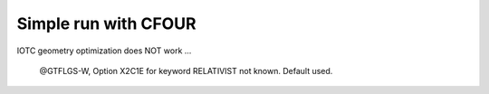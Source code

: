 Simple run with CFOUR
=====================

IOTC geometry optimization does NOT work ...

 @GTFLGS-W, Option X2C1E for keyword RELATIVIST  not known.  Default used.


